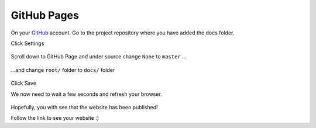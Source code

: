 GitHub Pages
==============

On your `GitHub <https://github.com/>`_ account. Go to the project repository where you have added the docs folder. 

Click Settings

.. figure:: _static/img/git-settings.jpg
    :alt: alternate text
    :width: 800
    :align: center

Scroll down to GitHub Page and under source change ``None`` to ``master`` ...

.. figure:: _static/img/git-branch.jpg
    :alt: alternate text
    :width: 800
    :align: center


...and   change ``root/`` folder to ``docs/`` folder

.. figure:: _static/img/git-folder.jpg
    :alt: alternate text
    :width: 800
    :align: center 


Click Save

We now need to wait a few seconds and refresh your browser.

.. figure:: _static/img/git-saved.jpg
    :alt: alternate text
    :width: 800
    :align: center 

Hopefully, you with see that the website has been published!

Follow the link to see your website :) 